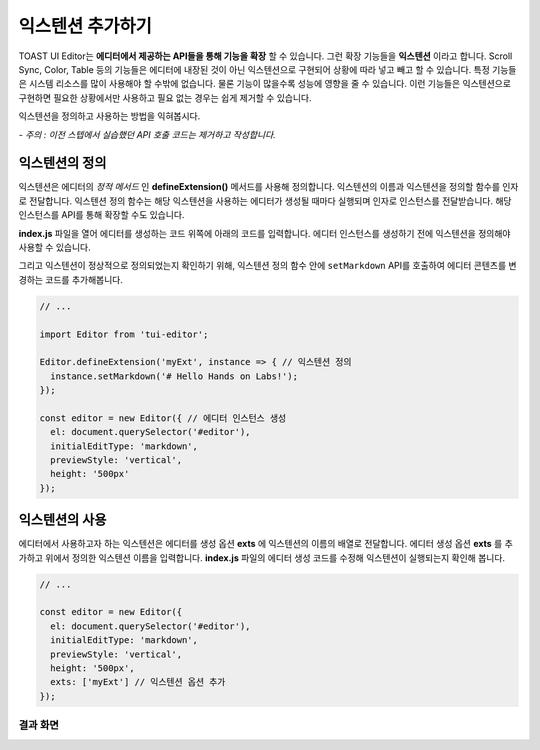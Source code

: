 ##################################
익스텐션 추가하기
##################################

TOAST UI Editor는 **에디터에서 제공하는 API들을 통해 기능을 확장** 할 수 있습니다.
그런 확장 기능들을 **익스텐션** 이라고 합니다.
Scroll Sync, Color, Table 등의 기능들은 에디터에 내장된 것이 아닌 익스텐션으로 구현되어 상황에 따라 넣고 빼고 할 수 있습니다.
특정 기능들은 시스템 리소스를 많이 사용해야 할 수밖에 없습니다.
물론 기능이 많을수록 성능에 영향을 줄 수 있습니다.
이런 기능들은 익스텐션으로 구현하면 필요한 상황에서만 사용하고 필요 없는 경우는 쉽게 제거할 수 있습니다.

익스텐션을 정의하고 사용하는 방법을 익혀봅시다.

*- 주의 : 이전 스텝에서 실습했던 API 호출 코드는 제거하고 작성합니다.*

=======================
익스텐션의 정의
=======================

익스텐션은 에디터의 *정적 메서드* 인 **defineExtension()** 메서드를 사용해 정의합니다.
익스텐션의 이름과 익스텐션을 정의할 함수를 인자로 전달합니다.
익스텐션 정의 함수는 해당 익스텐션을 사용하는 에디터가 생성될 때마다 실행되며 인자로 인스턴스를 전달받습니다.
해당 인스턴스를 API를 통해 확장할 수도 있습니다.

**index.js** 파일을 열어 에디터를 생성하는 코드 위쪽에 아래의 코드를 입력합니다.
에디터 인스턴스를 생성하기 전에 익스텐션을 정의해야 사용할 수 있습니다.

그리고 익스텐션이 정상적으로 정의되었는지 확인하기 위해, 익스텐션 정의 함수 안에 ``setMarkdown`` API를 호출하여 에디터 콘텐츠를 변경하는 코드를 추가해봅니다.

.. code-block:: javascript

  // ...

  import Editor from 'tui-editor';
              
  Editor.defineExtension('myExt', instance => { // 익스텐션 정의
    instance.setMarkdown('# Hello Hands on Labs!');
  });

  const editor = new Editor({ // 에디터 인스턴스 생성
    el: document.querySelector('#editor'),
    initialEditType: 'markdown',
    previewStyle: 'vertical',
    height: '500px'
  });


=======================
익스텐션의 사용
=======================   

에디터에서 사용하고자 하는 익스텐션은 에디터를 생성 옵션 **exts** 에 익스텐션의 이름의 배열로 전달합니다.
에디터 생성 옵션 **exts** 를 추가하고 위에서 정의한 익스텐션 이름을 입력합니다.
**index.js** 파일의 에디터 생성 코드를 수정해 익스텐션이 실행되는지 확인해 봅니다.

.. code-block:: javascript

  // ...  
   
  const editor = new Editor({
    el: document.querySelector('#editor'),
    initialEditType: 'markdown',
    previewStyle: 'vertical',
    height: '500px',
    exts: ['myExt'] // 익스텐션 옵션 추가
  });


결과 화면
==============================

.. image:: _static/step05.png


